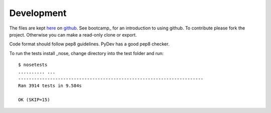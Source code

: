 Development
===========

The files are kept here_ on github_. See bootcamp_ for an introduction to
using github. To contribute please fork the project. Otherwise you can make
a read-only clone or export.

Code format should follow pep8 guidelines. PyDev has a good pep8 checker.

To run the tests install _nose, change directory into the test folder and run::

   $ nosetests
   .......... ...
   ----------------------------------------------------------------------
   Ran 3914 tests in 9.584s

   OK (SKIP=15)



.. _here: https://github.com/DiamondLightSource/diffcalc
.. _github: https://github.com
.. _nose: http://nose.readthedocs.org/en/latest/
.. _pep8: http://www.python.org/dev/peps/pep-0008/
